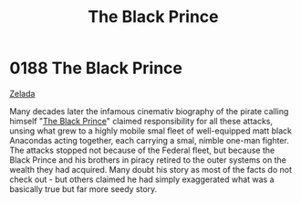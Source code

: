 :PROPERTIES:
:ID:       1fc1d4cf-210e-47c5-86f8-30cda45471ef
:END:
#+title: The Black Prince
#+filetags: :beacon:
* 0188 The Black Prince
[[id:113500ff-cc01-4fe3-a0f4-87d92e2c2d31][Zelada]]

Many decades later the infamous cinemativ biography of the pirate
calling himself "[[id:1fc1d4cf-210e-47c5-86f8-30cda45471ef][The Black Prince]]" claimed responsibility for all
these attacks, unsing what grew to a highly mobile smal fleet of
well-equipped matt black Anacondas acting together, each carrying a
smal, nimble one-man fighter. The attacks stopped not because of the
Federal fleet, but because the Black Prince and his brothers in piracy
retired to the outer systems on the wealth they had acquired. Many
doubt his story as most of the facts do not check out - but others
claimed he had simply exaggerated what was a basically true but far
more seedy story.

[[file:img/beacons/0188.png]]
